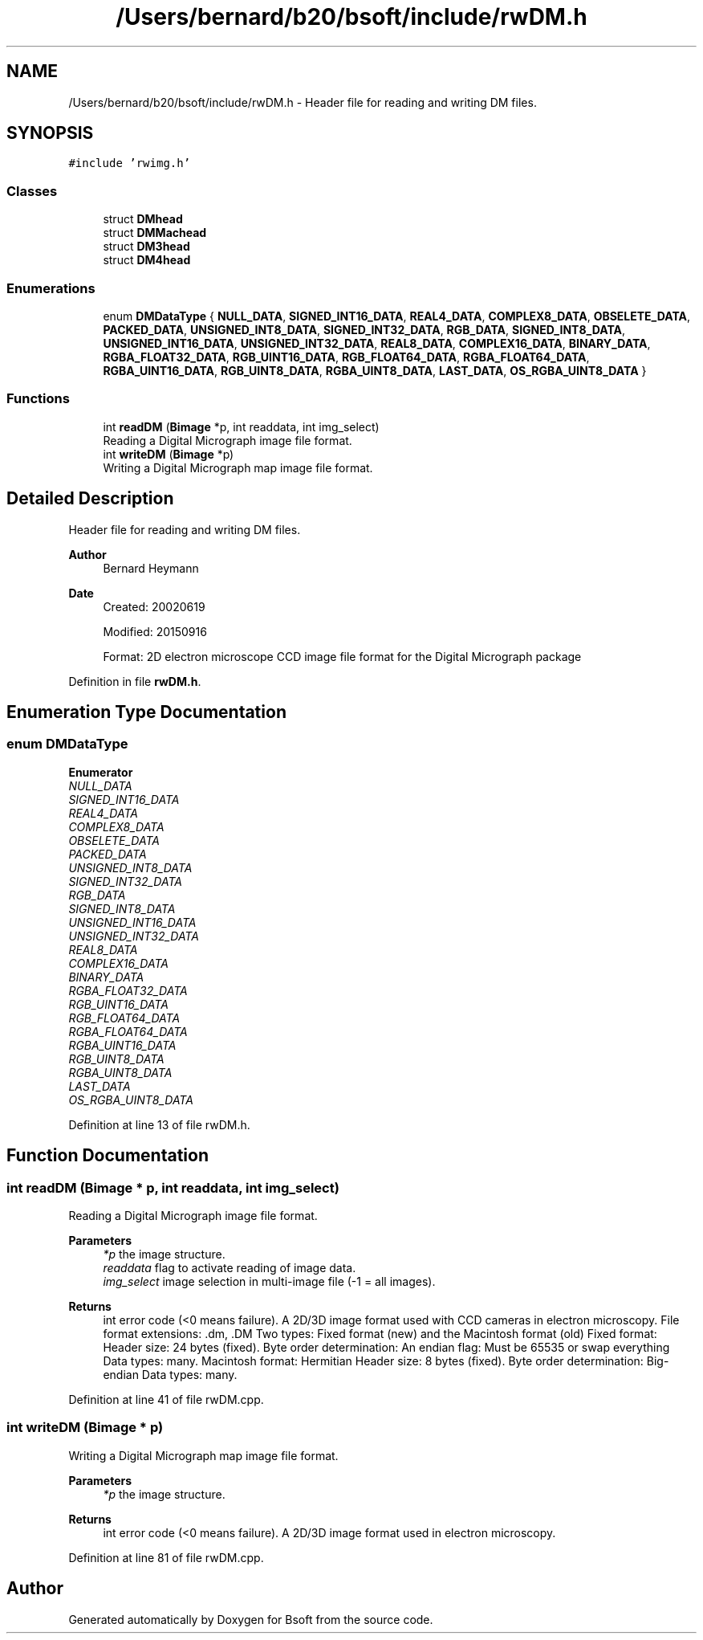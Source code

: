 .TH "/Users/bernard/b20/bsoft/include/rwDM.h" 3 "Wed Sep 1 2021" "Version 2.1.0" "Bsoft" \" -*- nroff -*-
.ad l
.nh
.SH NAME
/Users/bernard/b20/bsoft/include/rwDM.h \- Header file for reading and writing DM files\&.  

.SH SYNOPSIS
.br
.PP
\fC#include 'rwimg\&.h'\fP
.br

.SS "Classes"

.in +1c
.ti -1c
.RI "struct \fBDMhead\fP"
.br
.ti -1c
.RI "struct \fBDMMachead\fP"
.br
.ti -1c
.RI "struct \fBDM3head\fP"
.br
.ti -1c
.RI "struct \fBDM4head\fP"
.br
.in -1c
.SS "Enumerations"

.in +1c
.ti -1c
.RI "enum \fBDMDataType\fP { \fBNULL_DATA\fP, \fBSIGNED_INT16_DATA\fP, \fBREAL4_DATA\fP, \fBCOMPLEX8_DATA\fP, \fBOBSELETE_DATA\fP, \fBPACKED_DATA\fP, \fBUNSIGNED_INT8_DATA\fP, \fBSIGNED_INT32_DATA\fP, \fBRGB_DATA\fP, \fBSIGNED_INT8_DATA\fP, \fBUNSIGNED_INT16_DATA\fP, \fBUNSIGNED_INT32_DATA\fP, \fBREAL8_DATA\fP, \fBCOMPLEX16_DATA\fP, \fBBINARY_DATA\fP, \fBRGBA_FLOAT32_DATA\fP, \fBRGB_UINT16_DATA\fP, \fBRGB_FLOAT64_DATA\fP, \fBRGBA_FLOAT64_DATA\fP, \fBRGBA_UINT16_DATA\fP, \fBRGB_UINT8_DATA\fP, \fBRGBA_UINT8_DATA\fP, \fBLAST_DATA\fP, \fBOS_RGBA_UINT8_DATA\fP }"
.br
.in -1c
.SS "Functions"

.in +1c
.ti -1c
.RI "int \fBreadDM\fP (\fBBimage\fP *p, int readdata, int img_select)"
.br
.RI "Reading a Digital Micrograph image file format\&. "
.ti -1c
.RI "int \fBwriteDM\fP (\fBBimage\fP *p)"
.br
.RI "Writing a Digital Micrograph map image file format\&. "
.in -1c
.SH "Detailed Description"
.PP 
Header file for reading and writing DM files\&. 


.PP
\fBAuthor\fP
.RS 4
Bernard Heymann 
.RE
.PP
\fBDate\fP
.RS 4
Created: 20020619 
.PP
Modified: 20150916 
.PP
.nf
Format: 2D electron microscope CCD image file format for the Digital Micrograph package

.fi
.PP
 
.RE
.PP

.PP
Definition in file \fBrwDM\&.h\fP\&.
.SH "Enumeration Type Documentation"
.PP 
.SS "enum \fBDMDataType\fP"

.PP
\fBEnumerator\fP
.in +1c
.TP
\fB\fINULL_DATA \fP\fP
.TP
\fB\fISIGNED_INT16_DATA \fP\fP
.TP
\fB\fIREAL4_DATA \fP\fP
.TP
\fB\fICOMPLEX8_DATA \fP\fP
.TP
\fB\fIOBSELETE_DATA \fP\fP
.TP
\fB\fIPACKED_DATA \fP\fP
.TP
\fB\fIUNSIGNED_INT8_DATA \fP\fP
.TP
\fB\fISIGNED_INT32_DATA \fP\fP
.TP
\fB\fIRGB_DATA \fP\fP
.TP
\fB\fISIGNED_INT8_DATA \fP\fP
.TP
\fB\fIUNSIGNED_INT16_DATA \fP\fP
.TP
\fB\fIUNSIGNED_INT32_DATA \fP\fP
.TP
\fB\fIREAL8_DATA \fP\fP
.TP
\fB\fICOMPLEX16_DATA \fP\fP
.TP
\fB\fIBINARY_DATA \fP\fP
.TP
\fB\fIRGBA_FLOAT32_DATA \fP\fP
.TP
\fB\fIRGB_UINT16_DATA \fP\fP
.TP
\fB\fIRGB_FLOAT64_DATA \fP\fP
.TP
\fB\fIRGBA_FLOAT64_DATA \fP\fP
.TP
\fB\fIRGBA_UINT16_DATA \fP\fP
.TP
\fB\fIRGB_UINT8_DATA \fP\fP
.TP
\fB\fIRGBA_UINT8_DATA \fP\fP
.TP
\fB\fILAST_DATA \fP\fP
.TP
\fB\fIOS_RGBA_UINT8_DATA \fP\fP
.PP
Definition at line 13 of file rwDM\&.h\&.
.SH "Function Documentation"
.PP 
.SS "int readDM (\fBBimage\fP * p, int readdata, int img_select)"

.PP
Reading a Digital Micrograph image file format\&. 
.PP
\fBParameters\fP
.RS 4
\fI*p\fP the image structure\&. 
.br
\fIreaddata\fP flag to activate reading of image data\&. 
.br
\fIimg_select\fP image selection in multi-image file (-1 = all images)\&. 
.RE
.PP
\fBReturns\fP
.RS 4
int error code (<0 means failure)\&. A 2D/3D image format used with CCD cameras in electron microscopy\&. File format extensions: \&.dm, \&.DM Two types: Fixed format (new) and the Macintosh format (old) Fixed format: Header size: 24 bytes (fixed)\&. Byte order determination: An endian flag: Must be 65535 or swap everything Data types: many\&. Macintosh format: Hermitian Header size: 8 bytes (fixed)\&. Byte order determination: Big-endian Data types: many\&. 
.RE
.PP

.PP
Definition at line 41 of file rwDM\&.cpp\&.
.SS "int writeDM (\fBBimage\fP * p)"

.PP
Writing a Digital Micrograph map image file format\&. 
.PP
\fBParameters\fP
.RS 4
\fI*p\fP the image structure\&. 
.RE
.PP
\fBReturns\fP
.RS 4
int error code (<0 means failure)\&. A 2D/3D image format used in electron microscopy\&. 
.RE
.PP

.PP
Definition at line 81 of file rwDM\&.cpp\&.
.SH "Author"
.PP 
Generated automatically by Doxygen for Bsoft from the source code\&.
